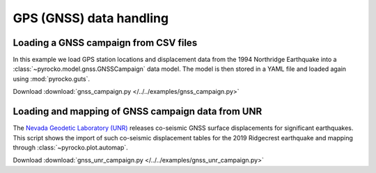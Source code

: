 GPS (GNSS) data handling
=========================

Loading a GNSS campaign from CSV files
---------------------------------------

.. highlight:: python

In this example we load GPS station locations and displacement data from the 1994 Northridge Earthquake into a :class:`~pyrocko.model.gnss.GNSSCampaign` data model. The model is then stored in a YAML file and loaded again using :mod:`pyrocko.guts`.

Download :download:`gnss_campaign.py </../../examples/gnss_campaign.py>`

.. literalinclude :: /../../examples/gnss_campaign.py
    :language: python


Loading and mapping of GNSS campaign data from UNR
---------------------------------------------------

The `Nevada Geodetic Laboratory (UNR) <http://geodesy.unr.edu/>`_ releases co-seismic GNSS surface displacements for significant earthquakes. This script shows the import of such co-seismic displacement tables for the 2019 Ridgecrest earthquake and mapping through :class:`~pyrocko.plot.automap`.

Download :download:`gnss_unr_campaign.py </../../examples/gnss_unr_campaign.py>`

.. literalinclude :: /../../examples/gnss_unr_campaign.py
    :language: python
